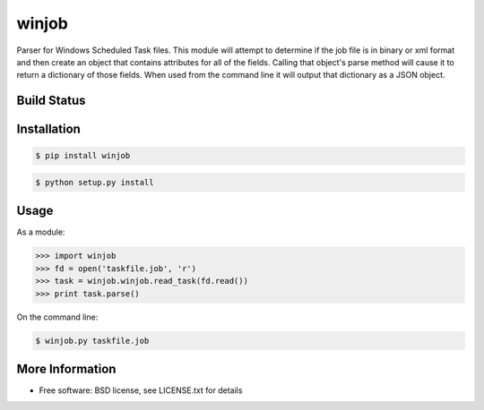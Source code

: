 winjob
******************************
Parser for Windows Scheduled Task files.  This module will attempt to determine if the job file is in binary or xml
format and then create an object that contains attributes for all of the fields. Calling that object's parse method
will cause it to return a dictionary of those fields. When used from the command line it will output that dictionary
as a JSON object.

Build Status
============

.. image:: https://img.shields.io/pypi/dm/winjob.svg
    :target: https://pypi.python.org/pypi/winjob/
    
.. image:: https://img.shields.io/pypi/v/winjob.svg
   :target: https://pypi.python.org/pypi/winjob

.. image:: https://img.shields.io/badge/python-2.7-blue.svg
    :target: https://pypi.python.org/pypi/winjob/

.. image:: https://img.shields.io/pypi/l/winjob.svg
    :target: https://pypi.python.org/pypi/winjob/

Installation
================

.. code-block::

    $ pip install winjob

.. code-block::

    $ python setup.py install

Usage
================
As a module:

.. code-block:: python

    >>> import winjob
    >>> fd = open('taskfile.job', 'r')
    >>> task = winjob.winjob.read_task(fd.read())
    >>> print task.parse()

On the command line:

.. code-block::

    $ winjob.py taskfile.job

More Information
================
* Free software: BSD license, see LICENSE.txt for details

